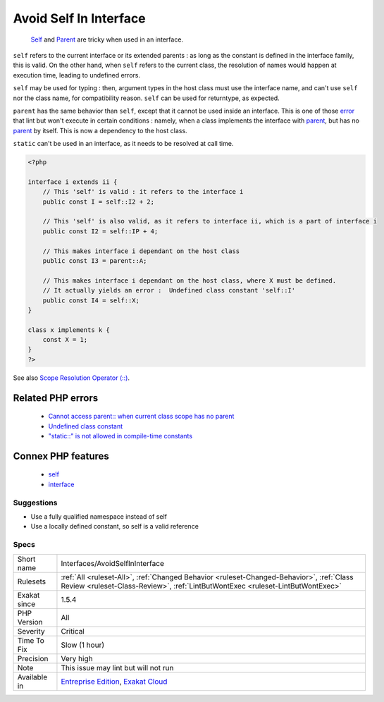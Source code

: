 .. _interfaces-avoidselfininterface:

.. _avoid-self-in-interface:

Avoid Self In Interface
+++++++++++++++++++++++

  `Self <https://www.php.net/manual/en/language.oop5.paamayim-nekudotayim.php>`_ and `Parent <https://www.php.net/manual/en/language.oop5.paamayim-nekudotayim.php>`_ are tricky when used in an interface. 

``self`` refers to the current interface or its extended parents : as long as the constant is defined in the interface family, this is valid.  On the other hand, when ``self`` refers to the current class, the resolution of names would happen at execution time, leading to undefined errors.

``self`` may be used for typing : then, argument types in the host class must use the interface name, and can't use ``self`` nor the class name, for compatibility reason. ``self`` can be used for returntype, as expected.

``parent`` has the same behavior than ``self``, except that it cannot be used inside an interface. This is one of those `error <https://www.php.net/error>`_ that lint but won't execute in certain conditions : namely, when a class implements the interface with `parent <https://www.php.net/manual/en/language.oop5.paamayim-nekudotayim.php>`_, but has no `parent <https://www.php.net/manual/en/language.oop5.paamayim-nekudotayim.php>`_ by itself. This is now a dependency to the host class.

``static`` can't be used in an interface, as it needs to be resolved at call time.

.. code-block:: php
   
   <?php
   
   interface i extends ii {
       // This 'self' is valid : it refers to the interface i
       public const I = self::I2 + 2;
   
       // This 'self' is also valid, as it refers to interface ii, which is a part of interface i
       public const I2 = self::IP + 4; 
   
       // This makes interface i dependant on the host class
       public const I3 = parent::A;
   
       // This makes interface i dependant on the host class, where X must be defined. 
       // It actually yields an error :  Undefined class constant 'self::I'
       public const I4 = self::X;
   }
   
   class x implements k {
       const X = 1;
   }
   ?>

See also `Scope Resolution Operator (::) <https://www.php.net/manual/en/language.oop5.paamayim-nekudotayim.php>`_.

Related PHP errors 
-------------------

  + `Cannot access parent:: when current class scope has no parent <https://php-errors.readthedocs.io/en/latest/messages/cannot-access-parent%3A%3A-when-current-class-scope-has-no-parent.html>`_
  + `Undefined class constant <https://php-errors.readthedocs.io/en/latest/messages/undefined-class-constant-%5C%27%25s%5C%3A%5C%3A%25s%5C%27.html>`_
  + `"static::" is not allowed in compile-time constants <https://php-errors.readthedocs.io/en/latest/messages/%22static%3A%3A%22+is+not+allowed+in+compile-time+constants.html>`_



Connex PHP features
-------------------

  + `self <https://php-dictionary.readthedocs.io/en/latest/dictionary/self.ini.html>`_
  + `interface <https://php-dictionary.readthedocs.io/en/latest/dictionary/interface.ini.html>`_


Suggestions
___________

* Use a fully qualified namespace instead of self
* Use a locally defined constant, so self is a valid reference




Specs
_____

+--------------+----------------------------------------------------------------------------------------------------------------------------------------------------------------------------+
| Short name   | Interfaces/AvoidSelfInInterface                                                                                                                                            |
+--------------+----------------------------------------------------------------------------------------------------------------------------------------------------------------------------+
| Rulesets     | :ref:`All <ruleset-All>`, :ref:`Changed Behavior <ruleset-Changed-Behavior>`, :ref:`Class Review <ruleset-Class-Review>`, :ref:`LintButWontExec <ruleset-LintButWontExec>` |
+--------------+----------------------------------------------------------------------------------------------------------------------------------------------------------------------------+
| Exakat since | 1.5.4                                                                                                                                                                      |
+--------------+----------------------------------------------------------------------------------------------------------------------------------------------------------------------------+
| PHP Version  | All                                                                                                                                                                        |
+--------------+----------------------------------------------------------------------------------------------------------------------------------------------------------------------------+
| Severity     | Critical                                                                                                                                                                   |
+--------------+----------------------------------------------------------------------------------------------------------------------------------------------------------------------------+
| Time To Fix  | Slow (1 hour)                                                                                                                                                              |
+--------------+----------------------------------------------------------------------------------------------------------------------------------------------------------------------------+
| Precision    | Very high                                                                                                                                                                  |
+--------------+----------------------------------------------------------------------------------------------------------------------------------------------------------------------------+
| Note         | This issue may lint but will not run                                                                                                                                       |
+--------------+----------------------------------------------------------------------------------------------------------------------------------------------------------------------------+
| Available in | `Entreprise Edition <https://www.exakat.io/entreprise-edition>`_, `Exakat Cloud <https://www.exakat.io/exakat-cloud/>`_                                                    |
+--------------+----------------------------------------------------------------------------------------------------------------------------------------------------------------------------+


